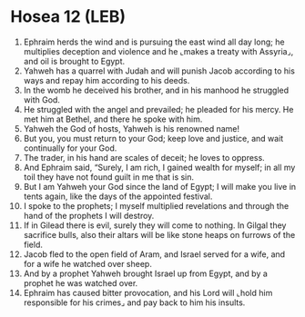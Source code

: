 * Hosea 12 (LEB)
:PROPERTIES:
:ID: LEB/28-HOS12
:END:

1. Ephraim herds the wind and is pursuing the east wind all day long; he multiplies deception and violence and he ⌞makes a treaty with Assyria⌟, and oil is brought to Egypt.
2. Yahweh has a quarrel with Judah and will punish Jacob according to his ways and repay him according to his deeds.
3. In the womb he deceived his brother, and in his manhood he struggled with God.
4. He struggled with the angel and prevailed; he pleaded for his mercy. He met him at Bethel, and there he spoke with him.
5. Yahweh the God of hosts, Yahweh is his renowned name!
6. But you, you must return to your God; keep love and justice, and wait continually for your God.
7. The trader, in his hand are scales of deceit; he loves to oppress.
8. And Ephraim said, “Surely, I am rich, I gained wealth for myself; in all my toil they have not found guilt in me that is sin.
9. But I am Yahweh your God since the land of Egypt; I will make you live in tents again, like the days of the appointed festival.
10. I spoke to the prophets; I myself multiplied revelations and through the hand of the prophets I will destroy.
11. If in Gilead there is evil, surely they will come to nothing. In Gilgal they sacrifice bulls, also their altars will be like stone heaps on furrows of the field.
12. Jacob fled to the open field of Aram, and Israel served for a wife, and for a wife he watched over sheep.
13. And by a prophet Yahweh brought Israel up from Egypt, and by a prophet he was watched over.
14. Ephraim has caused bitter provocation, and his Lord will ⌞hold him responsible for his crimes⌟ and pay back to him his insults.
